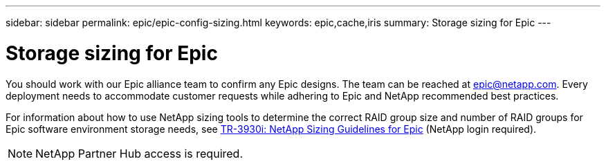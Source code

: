 ---
sidebar: sidebar
permalink: epic/epic-config-sizing.html
keywords: epic,cache,iris
summary: Storage sizing for Epic
---

= Storage sizing for Epic

:hardbreaks:
:nofooter:
:icons: font
:linkattrs:
:imagesdir: ../media/

[.lead]
You should work with our Epic alliance team to confirm any Epic designs. The team can be reached at epic@netapp.com. Every deployment needs to accommodate customer requests while adhering to Epic and NetApp recommended best practices.

For information about how to use NetApp sizing tools to determine the correct RAID group size and number of RAID groups for Epic software environment storage needs, see link:https://partnerhub.netapp.com/s/article/tr3930i-netapp-sizing-guidelines-for-epic-1688026021542[TR-3930i: NetApp Sizing Guidelines for Epic^] (NetApp login required). 

[NOTE]
NetApp Partner Hub access is required.
